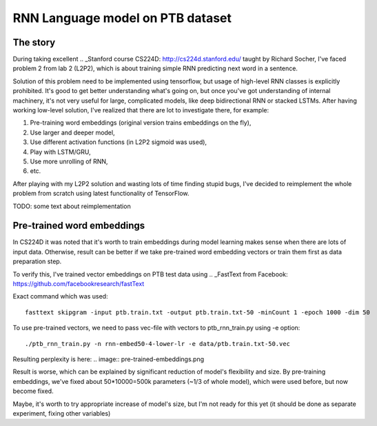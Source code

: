 RNN Language model on PTB dataset
=================================

The story
---------
During taking excellent
.. _Stanford course CS224D: http://cs224d.stanford.edu/
taught by Richard Socher, I've
faced problem 2 from lab 2 (L2P2), which is about training simple RNN predicting next word in a sentence.

Solution of this problem need to be implemented using tensorflow, but usage of high-level RNN classes
is explicitly prohibited. It's good to get better understanding what's going on, but once you've got
understanding of internal machinery, it's not very useful for large, complicated models, like deep
bidirectional RNN or stacked LSTMs. After having working low-level solution,
I've realized that  there are lot to investigate there, for example:

1. Pre-training word embeddings (original version trains embeddings on the fly),
2. Use larger and deeper model,
3. Use different activation functions (in L2P2 sigmoid was used),
4. Play with LSTM/GRU,
5. Use more unrolling of RNN,
6. etc.

After playing with my L2P2 solution and wasting lots of time finding stupid bugs, I've decided to reimplement
the whole problem from scratch using latest functionality of TensorFlow.

TODO: some text about reimplementation


Pre-trained word embeddings
---------------------------
In CS224D it was noted that it's worth to train embeddings during model learning makes sense when there are lots of
input data. Otherwise, result can be better if we take pre-trained word embedding vectors or train them first as
data preparation step.

To verify this, I've trained vector embeddings on PTB test data using
.. _FastText from Facebook: https://github.com/facebookresearch/fastText

Exact command which was used::

    fasttext skipgram -input ptb.train.txt -output ptb.train.txt-50 -minCount 1 -epoch 1000 -dim 50

To use pre-trained vectors, we need to pass vec-file with vectors to ptb_rnn_train.py using -e option::

./ptb_rnn_train.py -n rnn-embed50-4-lower-lr -e data/ptb.train.txt-50.vec

Resulting perplexity is here:
.. image:: pre-trained-embeddings.png

Result is worse, which can be explained by significant reduction of model's flexibility and size. By pre-training
embeddings, we've fixed about 50*10000=500k parameters (~1/3 of whole model), which were used before, but now become
fixed.

Maybe, it's worth to try appropriate increase of model's size, but I'm not ready for this yet (it should be
done as separate experiment, fixing other variables)
